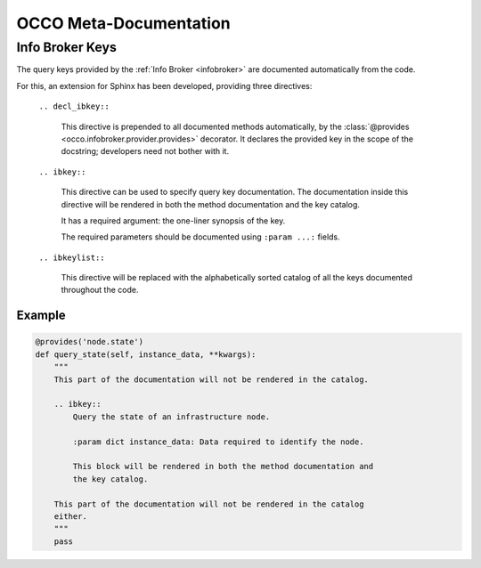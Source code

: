 OCCO Meta-Documentation
=======================

Info Broker Keys
----------------

The query keys provided by the :ref:`Info Broker <infobroker>` are documented
automatically from the code.

For this, an extension for Sphinx has been developed, providing three
directives:

    ``.. decl_ibkey::``
        
        This directive is prepended to all documented methods automatically,
        by the :class:`@provides <occo.infobroker.provider.provides>`
        decorator. It declares the provided key in the scope of the docstring;
        developers need not bother with it.

    ``.. ibkey::``

        This directive can be used to specify query key documentation. The
        documentation inside this directive will be rendered in both the method
        documentation and the key catalog.

        It has a required argument: the one-liner synopsis of the key.

        The required parameters should be documented using ``:param ...:``
        fields.

    ``.. ibkeylist::``

        This directive will be replaced with the alphabetically sorted catalog
        of all the keys documented throughout the code.

Example
~~~~~~~

.. code:: python

    @provides('node.state')
    def query_state(self, instance_data, **kwargs):
        """
        This part of the documentation will not be rendered in the catalog.

        .. ibkey::
            Query the state of an infrastructure node.
            
            :param dict instance_data: Data required to identify the node.

            This block will be rendered in both the method documentation and
            the key catalog.

        This part of the documentation will not be rendered in the catalog
        either.
        """
        pass
